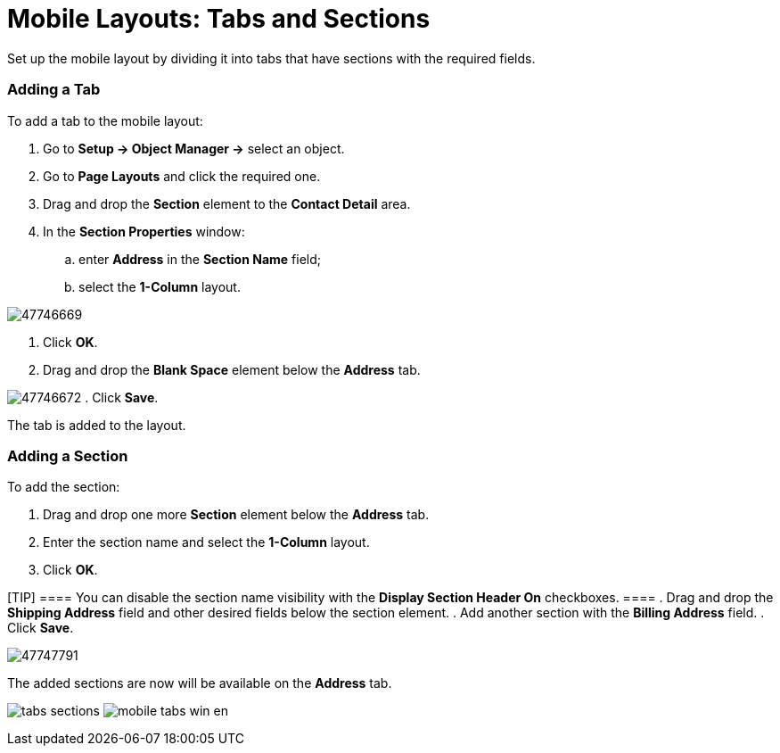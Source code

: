 = Mobile Layouts: Tabs and Sections

Set up the mobile layout by dividing it into tabs that have sections
with the required fields.

:toc: :toclevels: 3

[[h2_276819527]]
=== Adding a Tab

To add a tab to the mobile layout:

. Go to *Setup → Object Manager →* select an object.
. Go to *Page Layouts* and click the required one.
. Drag and drop the *Section* element to the *Contact Detail* area.
. In the *Section Properties* window:
.. enter *Address* in the *Section Name* field;
.. select the *1-Column* layout.

image:47746669.png[]


. Click *OK*.
. Drag and drop the *Blank Space* element below the *Address* tab.

image:47746672.png[]
. Click *Save*.

The tab is added to the layout.

[[h2_1835019347]]
=== Adding a Section

To add the section:

. Drag and drop one more *Section* element below the *Address* tab.
. Enter the section name and select the *1-Column* layout.
. Click *OK*.

[TIP] ==== You can disable the section name visibility with the
*Display Section Header On* checkboxes. ====
. Drag and drop the *Shipping Address* field and other desired fields
below the section element.
. Add another section with the *Billing Address* field.
. Click *Save*.

image:47747791.png[]



The added sections are now will be available on the *Address* tab.

//tag::ios[]
image:tabs-sections.png[]
//tag::win[]
image:mobile_tabs_win_en.png[]
